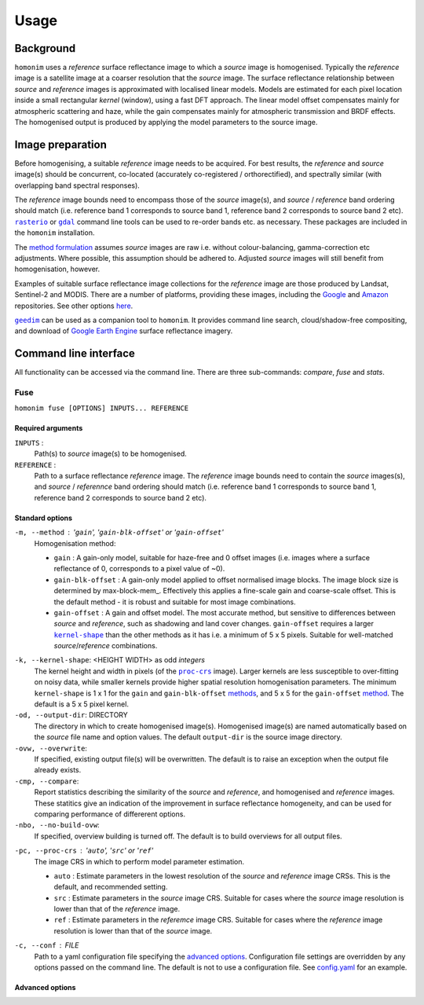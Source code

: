 =====
Usage
=====

----------
Background
----------
``homonim`` uses a *reference* surface reflectance image to which a *source* image is homogenised.  Typically the *reference* image is a satellite image at a coarser resolution that the *source* image. The surface reflectance relationship between *source*  and *reference* images is approximated with localised linear models.  Models are estimated for each pixel location inside a small rectangular *kernel* (window), using a fast DFT approach.  The linear model offset compensates mainly for atmospheric scattering and haze, while the gain compensates mainly for atmospheric transmission and BRDF effects.  The homogenised output is produced by applying the model parameters to the source image.  

-----------------
Image preparation
-----------------
Before homogenising, a suitable *reference* image needs to be acquired.  For best results, the *reference* and *source* image(s) should be concurrent, co-located (accurately co-registered / orthorectified), and spectrally similar (with overlapping band spectral responses).

The *reference* image bounds need to encompass those of the *source* image(s), and *source* / *reference* band ordering should match (i.e. reference band 1 corresponds to source band 1, reference band 2 corresponds to source band 2 etc).  |rasterio|_ or |gdal|_ command line tools can be used to re-order bands etc. as necessary.  These packages are included in the ``homonim`` installation.  

The `method formulation <https://www.researchgate.net/publication/328317307_Radiometric_homogenisation_of_aerial_images_by_calibrating_with_satellite_data>`_ assumes *source* images are raw i.e. without colour-balancing, gamma-correction etc adjustments.  Where possible, this assumption should be adhered to.  Adjusted *source* images will still benefit from homogenisation, however.  

Examples of suitable surface reflectance image collections for the *reference* image are those produced by Landsat, Sentinel-2 and MODIS.  There are a number of platforms, providing these images, including the Google_ and `Amazon <https://aws.amazon.com/earth/>`_ repositories.  See other options `here <https://eos.com/blog/free-satellite-imagery-sources/>`_.

|geedim|_ can be used as a companion tool to ``homonim``.  It provides command line search, cloud/shadow-free compositing, and download of `Google Earth Engine`_ surface reflectance imagery.  

----------------------
Command line interface
----------------------
All functionality can be accessed via the command line.  There are three sub-commands: `compare`, `fuse` and `stats`.   

Fuse
====
``homonim fuse [OPTIONS] INPUTS... REFERENCE``

Required arguments
------------------
``INPUTS`` : 
    Path(s) to *source* image(s) to be homogenised.
``REFERENCE`` : 
    Path to a surface reflectance *reference* image.  The *reference* image bounds need to contain the *source* images(s), and *source* / *referennce* band ordering should match (i.e. reference band 1 corresponds to source band 1, reference band 2 corresponds to source band 2 etc).

Standard options
----------------
.. _method:

``-m, --method`` :  '``gain``', '``gain-blk-offset``' or '``gain-offset``'
    Homogenisation method:
    
    * ``gain`` : A gain-only model, suitable for haze-free and 0 offset images (i.e. images where a surface reflectance of 0, corresponds to a pixel value of ~0).
    * ``gain-blk-offset`` : A gain-only model applied to offset normalised image blocks.  The image block size is determined by max-block-mem_.  Effectively this applies a fine-scale gain and coarse-scale offset.  This is the default method - it is robust and suitable for most image combinations.
    * ``gain-offset`` : A gain and offset model.  The most accurate method, but sensitive to differences between *source* and *reference*, such as shadowing and land cover changes.  ``gain-offset`` requires a larger |kernel-shape|_ than the other methods as it has i.e. a minimum of 5 x 5 pixels.  Suitable for well-matched *source*/*reference* combinations.

.. _kernel-shape:

``-k, --kernel-shape``: <HEIGHT WIDTH> as odd *integers*
    The kernel height and width in pixels (of the |proc-crs|_ image).  Larger kernels are less susceptible to over-fitting on noisy data, while smaller kernels provide higher spatial resolution homogenisation parameters. The minimum ``kernel-shape`` is 1 x 1 for the ``gain`` and ``gain-blk-offset`` methods_, and 5 x 5 for the ``gain-offset`` method_. The default is a 5 x 5 pixel kernel.

``-od, --output-dir``: DIRECTORY
   The directory in which to create homogenised image(s).  Homogenised image(s) are named automatically based on the *source* file name and option values. The default ``output-dir`` is the source image directory.

``-ovw, --overwrite``:
    If specified, existing output file(s) will be overwritten.  The default is to raise an exception when the output file already exists.

``-cmp, --compare``:
    Report statistics describing the similarity of the *source* and *reference*, and homogenised and *reference* images.  These statitics give an indication of the improvement in surface reflectance homogeneity, and can be used for comparing performance of differerent options.   

``-nbo, --no-build-ovw``:
    If specified, overview building is turned off.  The default is to build overviews for all output files.

.. _proc-crs:

``-pc, --proc-crs`` : '``auto``', '``src``' or '``ref``'
    The image CRS in which to perform model parameter estimation.
    
    * ``auto`` : Estimate parameters in the lowest resolution of the *source* and *reference* image CRSs. This is the default, and recommended setting.
    * ``src`` : Estimate parameters in the *source* image CRS.  Suitable for cases where the *source* image resolution is lower than that of the *reference* image.
    * ``ref`` : Estimate parameters in the *referemce* image CRS.  Suitable for cases where the *reference* image resolution is lower than that of the *source* image.

``-c, --conf`` : FILE
    Path to a yaml configuration file specifying the `advanced options`_.  Configuration file settings are overridden by any options passed on the command line.  The default is not to use a configuration file.  See `config.yaml`_ for an example.


Advanced options
----------------


.. |rasterio| replace:: ``rasterio``
.. |gdal| replace:: ``gdal``
.. |geedim| replace:: ``geedim``
.. |gain| replace:: ``gain``
.. |gain-blk-offset| replace:: ``gain-blk-offset``
.. |gain-offset| replace:: ``gain-offset``
.. |kernel-shape| replace:: ``kernel-shape``
.. |proc-crs| replace:: ``proc-crs``
.. |max-block-mem| replace:: ``max-block-mem``
.. _rasterio: https://rasterio.readthedocs.io/en/latest/cli.html
.. _gdal: https://gdal.org/programs/index.html
.. _geedim: https://github.com/dugalh/geedim
.. _Google: https://developers.google.com/earth-engine/datasets
.. _config.yaml: ../config.yaml
.. _methods: method_
.. _`Google Earth Engine`: Google_